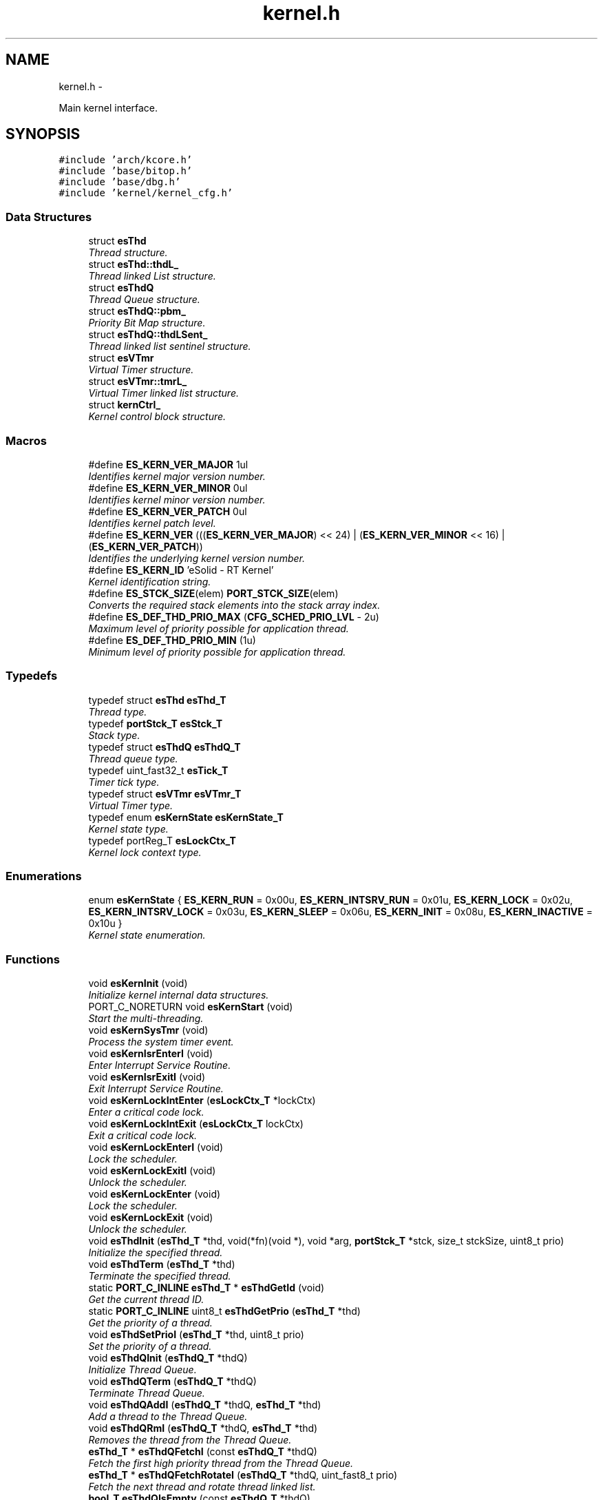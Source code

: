 .TH "kernel.h" 3 "Sat Nov 30 2013" "Version 1.0BetaR02" "eSolid - Real-Time Kernel" \" -*- nroff -*-
.ad l
.nh
.SH NAME
kernel.h \- 
.PP
Main kernel interface\&.  

.SH SYNOPSIS
.br
.PP
\fC#include 'arch/kcore\&.h'\fP
.br
\fC#include 'base/bitop\&.h'\fP
.br
\fC#include 'base/dbg\&.h'\fP
.br
\fC#include 'kernel/kernel_cfg\&.h'\fP
.br

.SS "Data Structures"

.in +1c
.ti -1c
.RI "struct \fBesThd\fP"
.br
.RI "\fIThread structure\&. \fP"
.ti -1c
.RI "struct \fBesThd::thdL_\fP"
.br
.RI "\fIThread linked List structure\&. \fP"
.ti -1c
.RI "struct \fBesThdQ\fP"
.br
.RI "\fIThread Queue structure\&. \fP"
.ti -1c
.RI "struct \fBesThdQ::pbm_\fP"
.br
.RI "\fIPriority Bit Map structure\&. \fP"
.ti -1c
.RI "struct \fBesThdQ::thdLSent_\fP"
.br
.RI "\fIThread linked list sentinel structure\&. \fP"
.ti -1c
.RI "struct \fBesVTmr\fP"
.br
.RI "\fIVirtual Timer structure\&. \fP"
.ti -1c
.RI "struct \fBesVTmr::tmrL_\fP"
.br
.RI "\fIVirtual Timer linked list structure\&. \fP"
.ti -1c
.RI "struct \fBkernCtrl_\fP"
.br
.RI "\fIKernel control block structure\&. \fP"
.in -1c
.SS "Macros"

.in +1c
.ti -1c
.RI "#define \fBES_KERN_VER_MAJOR\fP   1ul"
.br
.RI "\fIIdentifies kernel major version number\&. \fP"
.ti -1c
.RI "#define \fBES_KERN_VER_MINOR\fP   0ul"
.br
.RI "\fIIdentifies kernel minor version number\&. \fP"
.ti -1c
.RI "#define \fBES_KERN_VER_PATCH\fP   0ul"
.br
.RI "\fIIdentifies kernel patch level\&. \fP"
.ti -1c
.RI "#define \fBES_KERN_VER\fP   (((\fBES_KERN_VER_MAJOR\fP) << 24) | (\fBES_KERN_VER_MINOR\fP << 16) | (\fBES_KERN_VER_PATCH\fP))"
.br
.RI "\fIIdentifies the underlying kernel version number\&. \fP"
.ti -1c
.RI "#define \fBES_KERN_ID\fP   'eSolid - RT Kernel'"
.br
.RI "\fIKernel identification string\&. \fP"
.ti -1c
.RI "#define \fBES_STCK_SIZE\fP(elem)   \fBPORT_STCK_SIZE\fP(elem)"
.br
.RI "\fIConverts the required stack elements into the stack array index\&. \fP"
.ti -1c
.RI "#define \fBES_DEF_THD_PRIO_MAX\fP   (\fBCFG_SCHED_PRIO_LVL\fP - 2u)"
.br
.RI "\fIMaximum level of priority possible for application thread\&. \fP"
.ti -1c
.RI "#define \fBES_DEF_THD_PRIO_MIN\fP   (1u)"
.br
.RI "\fIMinimum level of priority possible for application thread\&. \fP"
.in -1c
.SS "Typedefs"

.in +1c
.ti -1c
.RI "typedef struct \fBesThd\fP \fBesThd_T\fP"
.br
.RI "\fIThread type\&. \fP"
.ti -1c
.RI "typedef \fBportStck_T\fP \fBesStck_T\fP"
.br
.RI "\fIStack type\&. \fP"
.ti -1c
.RI "typedef struct \fBesThdQ\fP \fBesThdQ_T\fP"
.br
.RI "\fIThread queue type\&. \fP"
.ti -1c
.RI "typedef uint_fast32_t \fBesTick_T\fP"
.br
.RI "\fITimer tick type\&. \fP"
.ti -1c
.RI "typedef struct \fBesVTmr\fP \fBesVTmr_T\fP"
.br
.RI "\fIVirtual Timer type\&. \fP"
.ti -1c
.RI "typedef enum \fBesKernState\fP \fBesKernState_T\fP"
.br
.RI "\fIKernel state type\&. \fP"
.ti -1c
.RI "typedef portReg_T \fBesLockCtx_T\fP"
.br
.RI "\fIKernel lock context type\&. \fP"
.in -1c
.SS "Enumerations"

.in +1c
.ti -1c
.RI "enum \fBesKernState\fP { \fBES_KERN_RUN\fP = 0x00u, \fBES_KERN_INTSRV_RUN\fP = 0x01u, \fBES_KERN_LOCK\fP = 0x02u, \fBES_KERN_INTSRV_LOCK\fP = 0x03u, \fBES_KERN_SLEEP\fP = 0x06u, \fBES_KERN_INIT\fP = 0x08u, \fBES_KERN_INACTIVE\fP = 0x10u }"
.br
.RI "\fIKernel state enumeration\&. \fP"
.in -1c
.SS "Functions"

.in +1c
.ti -1c
.RI "void \fBesKernInit\fP (void)"
.br
.RI "\fIInitialize kernel internal data structures\&. \fP"
.ti -1c
.RI "PORT_C_NORETURN void \fBesKernStart\fP (void)"
.br
.RI "\fIStart the multi-threading\&. \fP"
.ti -1c
.RI "void \fBesKernSysTmr\fP (void)"
.br
.RI "\fIProcess the system timer event\&. \fP"
.ti -1c
.RI "void \fBesKernIsrEnterI\fP (void)"
.br
.RI "\fIEnter Interrupt Service Routine\&. \fP"
.ti -1c
.RI "void \fBesKernIsrExitI\fP (void)"
.br
.RI "\fIExit Interrupt Service Routine\&. \fP"
.ti -1c
.RI "void \fBesKernLockIntEnter\fP (\fBesLockCtx_T\fP *lockCtx)"
.br
.RI "\fIEnter a critical code lock\&. \fP"
.ti -1c
.RI "void \fBesKernLockIntExit\fP (\fBesLockCtx_T\fP lockCtx)"
.br
.RI "\fIExit a critical code lock\&. \fP"
.ti -1c
.RI "void \fBesKernLockEnterI\fP (void)"
.br
.RI "\fILock the scheduler\&. \fP"
.ti -1c
.RI "void \fBesKernLockExitI\fP (void)"
.br
.RI "\fIUnlock the scheduler\&. \fP"
.ti -1c
.RI "void \fBesKernLockEnter\fP (void)"
.br
.RI "\fILock the scheduler\&. \fP"
.ti -1c
.RI "void \fBesKernLockExit\fP (void)"
.br
.RI "\fIUnlock the scheduler\&. \fP"
.ti -1c
.RI "void \fBesThdInit\fP (\fBesThd_T\fP *thd, void(*fn)(void *), void *arg, \fBportStck_T\fP *stck, size_t stckSize, uint8_t prio)"
.br
.RI "\fIInitialize the specified thread\&. \fP"
.ti -1c
.RI "void \fBesThdTerm\fP (\fBesThd_T\fP *thd)"
.br
.RI "\fITerminate the specified thread\&. \fP"
.ti -1c
.RI "static \fBPORT_C_INLINE\fP \fBesThd_T\fP * \fBesThdGetId\fP (void)"
.br
.RI "\fIGet the current thread ID\&. \fP"
.ti -1c
.RI "static \fBPORT_C_INLINE\fP uint8_t \fBesThdGetPrio\fP (\fBesThd_T\fP *thd)"
.br
.RI "\fIGet the priority of a thread\&. \fP"
.ti -1c
.RI "void \fBesThdSetPrioI\fP (\fBesThd_T\fP *thd, uint8_t prio)"
.br
.RI "\fISet the priority of a thread\&. \fP"
.ti -1c
.RI "void \fBesThdQInit\fP (\fBesThdQ_T\fP *thdQ)"
.br
.RI "\fIInitialize Thread Queue\&. \fP"
.ti -1c
.RI "void \fBesThdQTerm\fP (\fBesThdQ_T\fP *thdQ)"
.br
.RI "\fITerminate Thread Queue\&. \fP"
.ti -1c
.RI "void \fBesThdQAddI\fP (\fBesThdQ_T\fP *thdQ, \fBesThd_T\fP *thd)"
.br
.RI "\fIAdd a thread to the Thread Queue\&. \fP"
.ti -1c
.RI "void \fBesThdQRmI\fP (\fBesThdQ_T\fP *thdQ, \fBesThd_T\fP *thd)"
.br
.RI "\fIRemoves the thread from the Thread Queue\&. \fP"
.ti -1c
.RI "\fBesThd_T\fP * \fBesThdQFetchI\fP (const \fBesThdQ_T\fP *thdQ)"
.br
.RI "\fIFetch the first high priority thread from the Thread Queue\&. \fP"
.ti -1c
.RI "\fBesThd_T\fP * \fBesThdQFetchRotateI\fP (\fBesThdQ_T\fP *thdQ, uint_fast8_t prio)"
.br
.RI "\fIFetch the next thread and rotate thread linked list\&. \fP"
.ti -1c
.RI "\fBbool_T\fP \fBesThdQIsEmpty\fP (const \fBesThdQ_T\fP *thdQ)"
.br
.RI "\fIIs thread queue empty\&. \fP"
.ti -1c
.RI "void \fBesSchedRdyAddI\fP (\fBesThd_T\fP *thd)"
.br
.RI "\fIAdd thread \fCthd\fP to the ready thread list and notify the scheduler\&. \fP"
.ti -1c
.RI "void \fBesSchedRdyRmI\fP (\fBesThd_T\fP *thd)"
.br
.RI "\fIRemove thread \fCthd\fP from the ready thread list and notify the scheduler\&. \fP"
.ti -1c
.RI "void \fBesSchedYieldI\fP (void)"
.br
.RI "\fIForce the scheduler invocation which will evaluate all ready threads and switch to ready thread with the highest priority\&. \fP"
.ti -1c
.RI "void \fBesSchedYieldIsrI\fP (void)"
.br
.RI "\fIForce the scheduler invocation which will evaluate all ready threads and switch to ready thread with the highest priority\&. \fP"
.ti -1c
.RI "void \fBesVTmrInitI\fP (\fBesVTmr_T\fP *vTmr, \fBesTick_T\fP tick, void(*fn)(void *), void *arg)"
.br
.RI "\fIAdd and start a new virtual timer\&. \fP"
.ti -1c
.RI "void \fBesVTmrInit\fP (\fBesVTmr_T\fP *vTmr, \fBesTick_T\fP tick, void(*fn)(void *), void *arg)"
.br
.RI "\fIAdd and start a new virtual timer\&. \fP"
.ti -1c
.RI "void \fBesVTmrTermI\fP (\fBesVTmr_T\fP *vTmr)"
.br
.RI "\fICancel and remove a virtual timer\&. \fP"
.ti -1c
.RI "void \fBesVTmrTerm\fP (\fBesVTmr_T\fP *vTmr)"
.br
.RI "\fICancel and remove a virtual timer\&. \fP"
.ti -1c
.RI "void \fBesVTmrDelay\fP (\fBesTick_T\fP tick)"
.br
.RI "\fIDelay for specified amount of ticks\&. \fP"
.ti -1c
.RI "\fBesTick_T\fP \fBesSysTmrTickGet\fP (void)"
.br
.RI "\fIGet the current tick value\&. \fP"
.ti -1c
.RI "void \fBuserPreSysTmr\fP (void)"
.br
.RI "\fISystem timer hook function, called from system system timer ISR function before the kernel functions\&. \fP"
.ti -1c
.RI "void \fBuserPreKernInit\fP (void)"
.br
.RI "\fIKernel initialization hook function, called from \fBesKernInit()\fP function before kernel initialization\&. \fP"
.ti -1c
.RI "void \fBuserPostKernInit\fP (void)"
.br
.RI "\fIKernel initialization hook function, called from \fBesKernInit()\fP function after kernel initialization\&. \fP"
.ti -1c
.RI "void \fBuserPreKernStart\fP (void)"
.br
.RI "\fIKernel start hook function, called from \fBesKernStart()\fP function\&. \fP"
.ti -1c
.RI "void \fBuserPostThdInit\fP (\fBesThd_T\fP *thd)"
.br
.RI "\fIThread initialization end hook function, called from \fBesThdInit()\fP function\&. \fP"
.ti -1c
.RI "void \fBuserPreThdTerm\fP (void)"
.br
.RI "\fIThread terminate hook function, called from \fBesThdTerm()\fP or when a thread terminates itself\&. \fP"
.ti -1c
.RI "void \fBuserPreIdle\fP (void)"
.br
.RI "\fIPre Idle hook function, called from idle thread, just before entering idle period\&. \fP"
.ti -1c
.RI "void \fBuserPostIdle\fP (void)"
.br
.RI "\fIPost idle hook function, called from idle thread, just after exiting idle period\&. \fP"
.ti -1c
.RI "void \fBuserPreCtxSw\fP (\fBesThd_T\fP *oldThd, \fBesThd_T\fP *newThd)"
.br
.RI "\fIKernel context switch hook function, called from \fBesSchedYieldI()\fP and \fBesSchedYieldIsrI()\fP functions just before context switch\&. \fP"
.in -1c
.SS "Variables"

.in +1c
.ti -1c
.RI "const struct \fBkernCtrl_\fP \fBKernCtrl\fP"
.br
.RI "\fIKernel control block\&. \fP"
.in -1c
.SH "Detailed Description"
.PP 
Main kernel interface\&. 


.PP
\fBAuthor:\fP
.RS 4
Nenad Radulovic 
.RE
.PP

.SH "Author"
.PP 
Generated automatically by Doxygen for eSolid - Real-Time Kernel from the source code\&.
